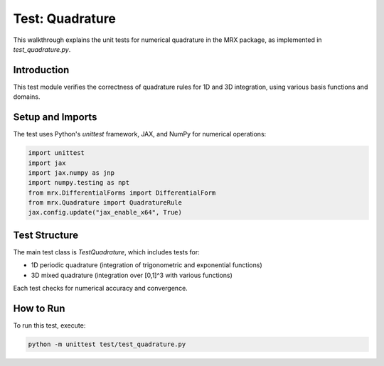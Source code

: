 Test: Quadrature
================

This walkthrough explains the unit tests for numerical quadrature in the MRX package, as implemented in `test_quadrature.py`.

Introduction
------------
This test module verifies the correctness of quadrature rules for 1D and 3D integration, using various basis functions and domains.

Setup and Imports
-----------------
The test uses Python's `unittest` framework, JAX, and NumPy for numerical operations:

.. code-block:: python

    import unittest
    import jax
    import jax.numpy as jnp
    import numpy.testing as npt
    from mrx.DifferentialForms import DifferentialForm
    from mrx.Quadrature import QuadratureRule
    jax.config.update("jax_enable_x64", True)

Test Structure
--------------
The main test class is `TestQuadrature`, which includes tests for:

- 1D periodic quadrature (integration of trigonometric and exponential functions)
- 3D mixed quadrature (integration over [0,1]^3 with various functions)

Each test checks for numerical accuracy and convergence.

How to Run
----------
To run this test, execute:

.. code-block:: bash

    python -m unittest test/test_quadrature.py 